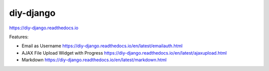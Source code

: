 diy-django
==========

.. image:: http://img.shields.io/travis/collinanderson/diy-django.svg
   :target: http://travis-ci.org/collinanderson/diy-django
   :alt: travis

.. image:: http://img.shields.io/pypi/v/diy-django.svg
   :target: https://pypi.python.org/pypi/diy-django
   :alt: pypi version

.. image:: http://img.shields.io/pypi/l/diy-django.svg
   :target: https://pypi.python.org/pypi/diy-django
   :alt: pypi license

.. image:: https://readthedocs.org/projects/diy-django/badge/
   :target: https://diy-django.readthedocs.io/en/latest/
   :alt: documentation

https://diy-django.readthedocs.io

Features:

- Email as Username https://diy-django.readthedocs.io/en/latest/emailauth.html
- AJAX File Upload Widget with Progress https://diy-django.readthedocs.io/en/latest/ajaxupload.html
- Markdown https://diy-django.readthedocs.io/en/latest/markdown.html

